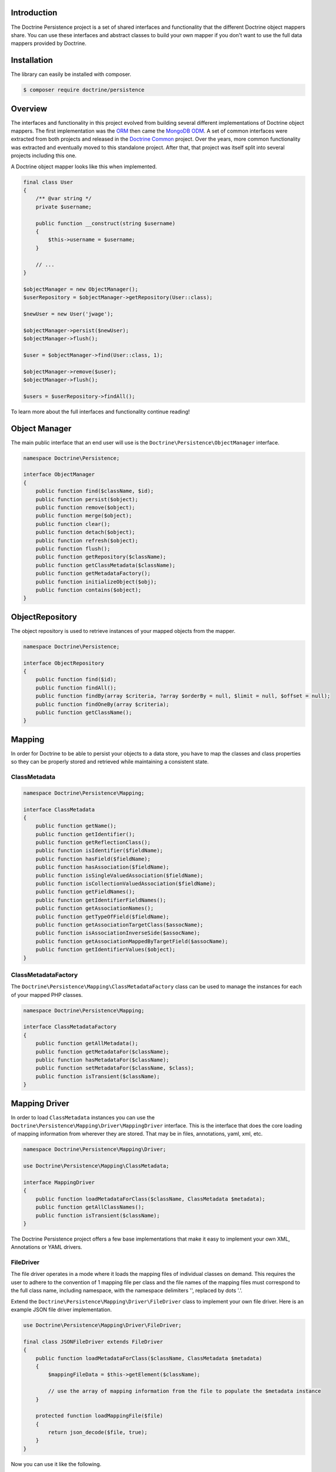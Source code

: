 Introduction
============

The Doctrine Persistence project is a set of shared interfaces and functionality that the different Doctrine
object mappers share. You can use these interfaces and abstract classes to build your own mapper if you don't
want to use the full data mappers provided by Doctrine.

Installation
============

The library can easily be installed with composer.

.. code-block:: sh

    $ composer require doctrine/persistence

Overview
========

The interfaces and functionality in this project evolved from building several different implementations of Doctrine
object mappers. The first implementation was the ORM_ then came the `MongoDB ODM`_. A set of common interfaces were
extracted from both projects and released in the `Doctrine Common`_ project. Over the years, more common functionality
was extracted and eventually moved to this standalone project.
After that, that project was itself split into several projects
including this one.

A Doctrine object mapper looks like this when implemented.

.. code-block:: php

    final class User
    {
        /** @var string */
        private $username;

        public function __construct(string $username)
        {
            $this->username = $username;
        }

        // ...
    }

    $objectManager = new ObjectManager();
    $userRepository = $objectManager->getRepository(User::class);

    $newUser = new User('jwage');

    $objectManager->persist($newUser);
    $objectManager->flush();

    $user = $objectManager->find(User::class, 1);

    $objectManager->remove($user);
    $objectManager->flush();

    $users = $userRepository->findAll();

To learn more about the full interfaces and functionality continue reading!

Object Manager
==============

The main public interface that an end user will use is the ``Doctrine\Persistence\ObjectManager`` interface.

.. code-block:: php

    namespace Doctrine\Persistence;

    interface ObjectManager
    {
        public function find($className, $id);
        public function persist($object);
        public function remove($object);
        public function merge($object);
        public function clear();
        public function detach($object);
        public function refresh($object);
        public function flush();
        public function getRepository($className);
        public function getClassMetadata($className);
        public function getMetadataFactory();
        public function initializeObject($obj);
        public function contains($object);
    }

ObjectRepository
================

The object repository is used to retrieve instances of your mapped objects from the mapper.

.. code-block:: php

    namespace Doctrine\Persistence;

    interface ObjectRepository
    {
        public function find($id);
        public function findAll();
        public function findBy(array $criteria, ?array $orderBy = null, $limit = null, $offset = null);
        public function findOneBy(array $criteria);
        public function getClassName();
    }

Mapping
=======

In order for Doctrine to be able to persist your objects to a data store, you have to map the classes and class
properties so they can be properly stored and retrieved while maintaining a consistent state.

ClassMetadata
-------------

.. code-block:: php

    namespace Doctrine\Persistence\Mapping;

    interface ClassMetadata
    {
        public function getName();
        public function getIdentifier();
        public function getReflectionClass();
        public function isIdentifier($fieldName);
        public function hasField($fieldName);
        public function hasAssociation($fieldName);
        public function isSingleValuedAssociation($fieldName);
        public function isCollectionValuedAssociation($fieldName);
        public function getFieldNames();
        public function getIdentifierFieldNames();
        public function getAssociationNames();
        public function getTypeOfField($fieldName);
        public function getAssociationTargetClass($assocName);
        public function isAssociationInverseSide($assocName);
        public function getAssociationMappedByTargetField($assocName);
        public function getIdentifierValues($object);
    }

ClassMetadataFactory
--------------------

The ``Doctrine\Persistence\Mapping\ClassMetadataFactory`` class can be used to manage the instances for each of
your mapped PHP classes.

.. code-block:: php

    namespace Doctrine\Persistence\Mapping;

    interface ClassMetadataFactory
    {
        public function getAllMetadata();
        public function getMetadataFor($className);
        public function hasMetadataFor($className);
        public function setMetadataFor($className, $class);
        public function isTransient($className);
    }

Mapping Driver
==============

In order to load ``ClassMetadata`` instances you can use the ``Doctrine\Persistence\Mapping\Driver\MappingDriver``
interface. This is the interface that does the core loading of mapping information from wherever they are stored.
That may be in files, annotations, yaml, xml, etc.

.. code-block:: php

    namespace Doctrine\Persistence\Mapping\Driver;

    use Doctrine\Persistence\Mapping\ClassMetadata;

    interface MappingDriver
    {
        public function loadMetadataForClass($className, ClassMetadata $metadata);
        public function getAllClassNames();
        public function isTransient($className);
    }

The Doctrine Persistence project offers a few base implementations that make it easy to implement your own XML,
Annotations or YAML drivers.

FileDriver
----------

The file driver operates in a mode where it loads the mapping files of individual classes on demand. This requires
the user to adhere to the convention of 1 mapping file per class and the file names of the mapping files must
correspond to the full class name, including namespace, with the namespace delimiters '\', replaced by dots '.'.

Extend the ``Doctrine\Persistence\Mapping\Driver\FileDriver`` class to implement your own file driver.
Here is an example JSON file driver implementation.

.. code-block:: php

    use Doctrine\Persistence\Mapping\Driver\FileDriver;

    final class JSONFileDriver extends FileDriver
    {
        public function loadMetadataForClass($className, ClassMetadata $metadata)
        {
            $mappingFileData = $this->getElement($className);

            // use the array of mapping information from the file to populate the $metadata instance
        }

        protected function loadMappingFile($file)
        {
            return json_decode($file, true);
        }
    }

Now you can use it like the following.

.. code-block:: php

    use Doctrine\Persistence\Mapping\Driver\DefaultFileLocator;

    $fileLocator = new DefaultFileLocator('/path/to/mapping/files', 'json');

    $jsonFileDriver = new JSONFileDriver($fileLocator);

Now if you have a class named ``App\Model\User`` and you can load the mapping information like this.

.. code-block:: php

    use App\Model\User;
    use Doctrine\Persistence\Mapping\ClassMetadata;

    $classMetadata = new ClassMetadata();

    // looks for a file at /path/to/mapping/files/App.Model.User.json
    $jsonFileDriver->loadMetadataForClass(User::class, $classMetadata);

AnnotationDriver
----------------

.. note::

    This driver requires the ``doctrine/annotations`` project. You can install it with composer.

    .. code-block:: php

        composer require doctrine/annotations

The AnnotationDriver reads the mapping metadata from docblock annotations.

.. code-block:: php

    final class MyAnnotationDriver extends AnnotationDriver
    {
        public function loadMetadataForClass($className, ClassMetadata $metadata)
        {
            /** @var ClassMetadata $class */
            $reflClass = $class->getReflectionClass();

            $classAnnotations = $this->reader->getClassAnnotations($reflClass);

            // Use the reader to read annotations from your classes to then populate the $metadata instance.
        }
    }

Now you can use it like the following:

.. code-block:: php

    use App\Model\User;
    use Doctrine\Annotations\AnnotationReader;
    use Doctrine\Persistence\Mapping\ClassMetadata;

    $annotationReader = new AnnotationReader();

    $annotationDriver = new AnnotationDriver($annotationReader, '/path/to/classes/with/annotations');

    $classMetadata = new ClassMetadata();

    // looks for a PHP file at /path/to/classes/with/annotations/App/Model/User.php
    $annotationDriver->loadMetadataForClass(User::class, $classMetadata);

PHPDriver
---------

The PHPDriver includes PHP files which just populate ``ClassMetadata`` instances with plain PHP code.

.. code-block:: php

    use Doctrine\Persistence\Mapping\Driver\PHPDriver;

    $phpDriver = new PHPDriver('/path/to/mapping/files');

Now you can use it like the following:

.. code-block:: php

    use App\Model\User;
    use Doctrine\Persistence\Mapping\ClassMetadata;

    $classMetadata = new ClassMetadata();

    // looks for a PHP file at /path/to/mapping/files/App.Model.User.php
    $phpDriver->loadMetadataForClass(User::class, $classMetadata);

Inside the ``/path/to/mapping/files/App.Model.User.php`` file you can write raw PHP code to populate a ``ClassMetadata``
instance. You will have access to a variable named ``$metadata`` inside the file that you can use to populate the
mapping metadata.

.. code-block:: php

    use App\Model\User;

    $metadata->name = User::class;

    // ...

StaticPHPDriver
--------------

The StaticPHPDriver calls a static ``loadMetadata()`` method on your model classes where you can manually populate the
``ClassMetadata`` instance.

.. code-block:: php

    $staticPHPDriver = new StaticPHPDriver('/path/to/classes');

    $classMetadata = new ClassMetadata();

    // looks for a PHP file at /path/to/classes/App/Model/User.php
    $phpDriver->loadMetadataForClass(User::class, $classMetadata);

Your class in ``App\Model\User`` would look like the following.

.. code-block:: php

    namespace App\Model;

    final class User
    {
        // ...

        public static function loadMetadata(ClassMetadata $metadata)
        {
            // populate the $metadata instance
        }
    }

Reflection
==========

Doctrine uses reflection to set and get the data inside your objects. The
``Doctrine\Persistence\Mapping\ReflectionService`` is the primary interface needed for a Doctrine mapper.

.. code-block:: php

    namespace Doctrine\Persistence\Mapping;

    interface ReflectionService
    {
        public function getParentClasses($class);
        public function getClassShortName($class);
        public function getClassNamespace($class);
        public function getClass($class);
        public function getAccessibleProperty($class, $property);
        public function hasPublicMethod($class, $method);
    }

Doctrine provides an implementation of this interface in the class named
``Doctrine\Persistence\Mapping\RuntimeReflectionService``.

Implementations
===============

There are several different implementations of the Doctrine Persistence APIs.

- ORM_ - The Doctrine Object Relational Mapper is a data mapper for relational databases.
- `MongoDB ODM`_ - The Doctrine MongoDB ODM is a data mapper for MongoDB.
- `PHPCR ODM`_ - The Doctrine PHPCR ODM a data mapper built on top of the PHPCR API.

.. _ORM: https://www.doctrine-project.org/projects/orm.html
.. _MongoDB ODM: https://www.doctrine-project.org/projects/mongodb-odm.html
.. _PHPCR ODM: https://www.doctrine-project.org/projects/phpcr-odm.html
.. _Doctrine Common: https://www.doctrine-project.org/projects/common.html
